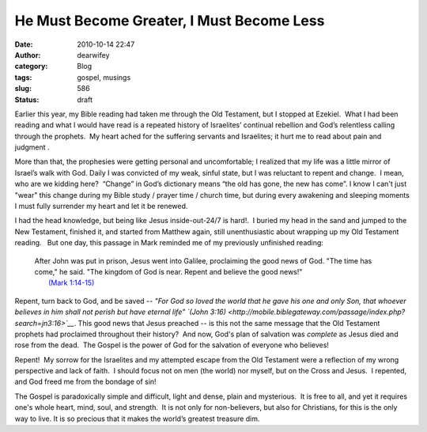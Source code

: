 He Must Become Greater, I Must Become Less
##########################################
:date: 2010-10-14 22:47
:author: dearwifey
:category: Blog
:tags: gospel, musings
:slug: 586
:status: draft

Earlier this year, my Bible reading had taken me through the Old
Testament, but I stopped at Ezekiel.  What I had been reading and what I
would have read is a repeated history of Israelites’ continual rebellion
and God’s relentless calling through the prophets.  My heart ached for
the suffering servants and Israelites; it hurt me to read about pain and
judgment .

More than that, the prophesies were getting personal and uncomfortable;
I realized that my life was a little mirror of Israel’s walk with God. 
Daily I was convicted of my weak, sinful state, but I was reluctant to
repent and change.  I mean, who are we kidding here?  “Change” in God’s
dictionary means “the old has gone, the new has come”. I know I can't
just "wear" this change during my Bible study / prayer time / church
time, but during every awakening and sleeping moments I must fully
surrender my heart and let it be renewed.

I had the head knowledge, but being like Jesus inside-out-24/7 is
hard!.  I buried my head in the sand and jumped to the New Testament,
finished it, and started from Matthew again, still unenthusiastic about
wrapping up my Old Testament reading.   But one day, this passage in
Mark reminded me of my previously unfinished reading:

    | After John was put in prison, Jesus went into Galilee, proclaiming
      the good news of God. "The time has come," he said. "The kingdom
      of God is near. Repent and believe the good news!"
    |  `(Mark
      1:14-15) <http://mobile.biblegateway.com/passage/index.php?search=mk1:14-15>`__

Repent, turn back to God, and be saved -- *"For God so loved the world
that he gave his one and only Son, that whoever believes in him shall
not perish but have eternal life" `(John
3:16) <http://mobile.biblegateway.com/passage/index.php?search=jn3:16>`__*.
This good news that Jesus preached -- is this not the same message that
the Old Testament prophets had proclaimed throughout their history?  And
now, God's plan of salvation was \ *complete* as Jesus died and rose
from the dead.  The Gospel is the power of God for the salvation of
everyone who believes!

Repent!  My sorrow for the Israelites and my attempted escape from the
Old Testament were a reflection of my wrong perspective and lack of
faith.  I should focus not on men (the world) nor myself, but on the
Cross and Jesus.  I repented, and God freed me from the bondage of sin!

The Gospel is paradoxically simple and difficult, light and dense, plain
and mysterious.  It is free to all, and yet it requires one's whole
heart, mind, soul, and strength.  It is not only for non-believers, but
also for Christians, for this is the only way to live. It is so precious
that it makes the world’s greatest treasure dim.
